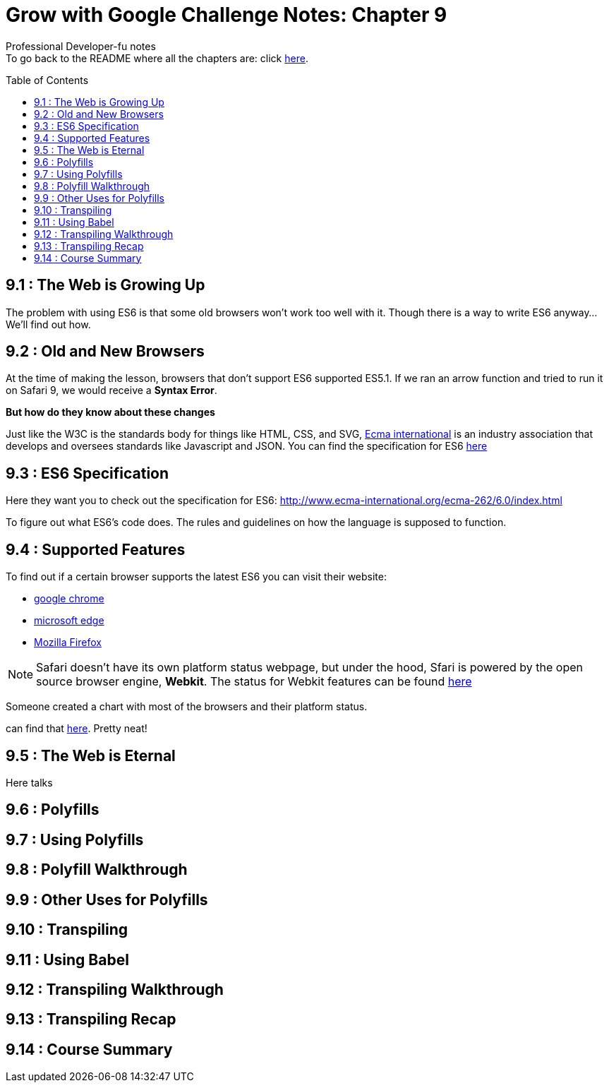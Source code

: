 :library: Asciidoctor
:toc:
:toc-placement!:


= Grow with Google Challenge Notes: Chapter 9

Professional Developer-fu notes +
To go back to the README where all the chapters are: click link:README.asciidoc[here].


toc::[]

== 9.1 : The Web is Growing Up

The problem with using ES6 is that some old browsers won't work too well with it. Though 
there is a way to write ES6 anyway... We'll find out how.

== 9.2 : Old and New Browsers 

At the time of making the lesson, browsers that don't support ES6 supported ES5.1. 
If we ran an arrow function and tried to run it on Safari 9, we would receive a *Syntax Error*. 

*But how do they know about these changes* 

Just like the W3C is the standards body for things like HTML, CSS, and SVG, link:https://www.ecma-international.org/[Ecma international] 
is an industry association that develops and oversees standards like Javascript and JSON. You can find the specification for 
ES6 link:http://www.ecma-international.org/ecma-262/6.0/index.html[here]


== 9.3 : ES6 Specification

Here they want you to check out the specification for ES6: link:http://www.ecma-international.org/ecma-262/6.0/index.html[]

To figure out what ES6's code does. The rules and guidelines on how the language is supposed to function.

== 9.4 : Supported Features

To find out if a certain browser supports the latest ES6 you can visit their website:

* link:https://www.chromestatus.com/features#ES6[google chrome]
* link:https://developer.microsoft.com/en-us/microsoft-edge/platform/status/?q=ES6[microsoft edge]
* link:https://platform-status.mozilla.org/[Mozilla Firefox]

NOTE: Safari doesn't have its own platform status webpage, but under the hood, Sfari is powered by the open source browser 
engine, *Webkit*. The status for Webkit features can be found link:https://webkit.org/status/[here]

Someone created a chart with most of the browsers and their platform status. 

can find that link:http://kangax.github.io/compat-table/es6/[here]. Pretty neat!

== 9.5 : The Web is Eternal

Here talks 

== 9.6 : Polyfills
== 9.7 : Using Polyfills 
== 9.8 : Polyfill Walkthrough 
== 9.9 : Other Uses for Polyfills
== 9.10 : Transpiling 
== 9.11 : Using Babel
== 9.12 : Transpiling Walkthrough 
== 9.13 : Transpiling Recap 
== 9.14 : Course Summary